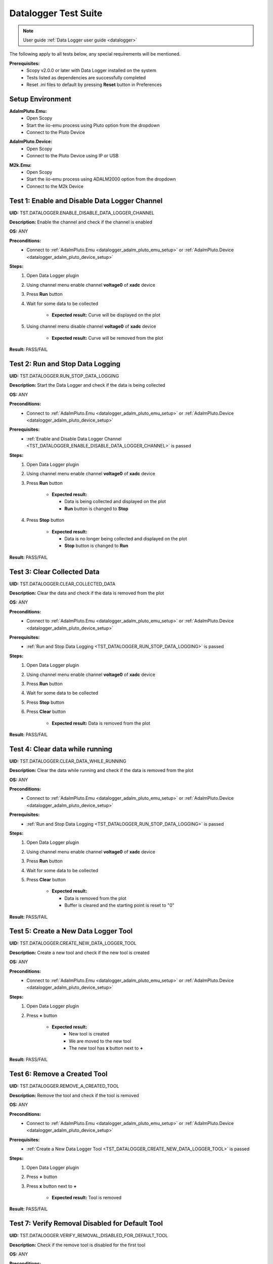 .. _datalogger_tests:

Datalogger Test Suite
================================================================================

.. note::

  User guide :ref:`Data Logger user guide <datalogger>`

The following apply to all tests below, any special requirements will be mentioned.

**Prerequisites:**
    - Scopy v2.0.0 or later with Data Logger installed on the system
    - Tests listed as dependencies are successfully completed
    - Reset .ini files to default by pressing **Reset** button in Preferences

Setup Environment
------------------

.. _datalogger_adalm_pluto_emu_setup:

**AdalmPluto.Emu:**
    - Open Scopy
    - Start the iio-emu process using Pluto option from the dropdown
    - Connect to the Pluto Device

.. _datalogger_adalm_pluto_device_setup:

**AdalmPluto.Device:**
    - Open Scopy
    - Connect to the Pluto Device using IP or USB

.. _datalogger_m2k_emu_setup:

**M2k.Emu:**
    - Open Scopy
    - Start the iio-emu process using ADALM2000 option from the dropdown
    - Connect to the M2k Device

.. _TST_DATALOGGER_ENABLE_DISABLE_DATA_LOGGER_CHANNEL:

Test 1: Enable and Disable Data Logger Channel
------------------------------------------------

**UID:** TST.DATALOGGER.ENABLE_DISABLE_DATA_LOGGER_CHANNEL

**Description:** Enable the channel and check if the channel is enabled

**OS:** ANY

**Preconditions:**
    - Connect to :ref:`AdalmPluto.Emu <datalogger_adalm_pluto_emu_setup>` or 
      :ref:`AdalmPluto.Device <datalogger_adalm_pluto_device_setup>`

**Steps:**
    1. Open Data Logger plugin
    2. Using channel menu enable channel **voltage0** of **xadc** device
    3. Press **Run** button
    4. Wait for some data to be collected

                - **Expected result:** Curve will be displayed on the plot
                
    5. Using channel menu disable channel **voltage0** of **xadc** device

                - **Expected result:** Curve will be removed from the plot

**Result:** PASS/FAIL

.. _TST_DATALOGGER_RUN_STOP_DATA_LOGGING:

Test 2: Run and Stop Data Logging
------------------------------------

**UID:** TST.DATALOGGER.RUN_STOP_DATA_LOGGING

**Description:** Start the Data Logger and check if the data is being collected

**OS:** ANY

**Preconditions:** 
    - Connect to :ref:`AdalmPluto.Emu <datalogger_adalm_pluto_emu_setup>` or 
      :ref:`AdalmPluto.Device <datalogger_adalm_pluto_device_setup>`

**Prerequisites:**
    - :ref:`Enable and Disable Data Logger Channel <TST_DATALOGGER_ENABLE_DISABLE_DATA_LOGGER_CHANNEL>` is passed

**Steps:**
    1. Open Data Logger plugin
    2. Using channel menu enable channel **voltage0** of **xadc** device
    3. Press **Run** button

             - **Expected result:** 
  
               - Data is being collected and displayed on the plot
               - **Run** button is changed to **Stop**

    4. Press **Stop** button

             - **Expected result:** 
  
               - Data is no longer being collected and displayed on the plot
               - **Stop** button is changed to **Run**

**Result:** PASS/FAIL

.. _TST_DATALOGGER_CLEAR_COLLECTED_DATA:

Test 3: Clear Collected Data
------------------------------

**UID:** TST.DATALOGGER.CLEAR_COLLECTED_DATA

**Description:** Clear the data and check if the data is removed from the plot

**OS:** ANY

**Preconditions:** 
    - Connect to :ref:`AdalmPluto.Emu <datalogger_adalm_pluto_emu_setup>` or 
      :ref:`AdalmPluto.Device <datalogger_adalm_pluto_device_setup>`

**Prerequisites:**
    - :ref:`Run and Stop Data Logging <TST_DATALOGGER_RUN_STOP_DATA_LOGGING>` is passed

**Steps:**
    1. Open Data Logger plugin
    2. Using channel menu enable channel **voltage0** of **xadc** device
    3. Press **Run** button
    4. Wait for some data to be collected
    5. Press **Stop** button
    6. Press **Clear** button

             - **Expected result:** Data is removed from the plot

**Result:** PASS/FAIL

.. _TST_DATALOGGER_CLEAR_DATA_WHILE_RUNNING:

Test 4: Clear data while running 
----------------------------------

**UID:** TST.DATALOGGER.CLEAR_DATA_WHILE_RUNNING

**Description:** Clear the data while running and check if the data is removed from the plot

**OS:** ANY

**Preconditions:** 
    - Connect to :ref:`AdalmPluto.Emu <datalogger_adalm_pluto_emu_setup>` or 
      :ref:`AdalmPluto.Device <datalogger_adalm_pluto_device_setup>`

**Prerequisites:**
    - :ref:`Run and Stop Data Logging <TST_DATALOGGER_RUN_STOP_DATA_LOGGING>` is passed

**Steps:**
    1. Open Data Logger plugin
    2. Using channel menu enable channel **voltage0** of **xadc** device
    3. Press **Run** button
    4. Wait for some data to be collected
    5. Press **Clear** button

             - **Expected result:** 
  
               - Data is removed from the plot
               - Buffer is cleared and the starting point is reset to "0"

**Result:** PASS/FAIL

.. _TST_DATALOGGER_CREATE_NEW_DATA_LOGGER_TOOL:

Test 5: Create a New Data Logger Tool
---------------------------------------

**UID:** TST.DATALOGGER.CREATE_NEW_DATA_LOGGER_TOOL

**Description:** Create a new tool and check if the new tool is created

**OS:** ANY

**Preconditions:** 
    - Connect to :ref:`AdalmPluto.Emu <datalogger_adalm_pluto_emu_setup>` or 
      :ref:`AdalmPluto.Device <datalogger_adalm_pluto_device_setup>`

**Steps:**
    1. Open Data Logger plugin
    2. Press **+** button

          - **Expected result:** 
             - New tool is created
             - We are moved to the new tool
             - The new tool has **x** button next to **+**

**Result:** PASS/FAIL

.. _TST_DATALOGGER_REMOVE_A_CREATED_TOOL:

Test 6: Remove a Created Tool
---------------------------------

**UID:** TST.DATALOGGER.REMOVE_A_CREATED_TOOL

**Description:** Remove the tool and check if the tool is removed

**OS:** ANY

**Preconditions:** 
    - Connect to :ref:`AdalmPluto.Emu <datalogger_adalm_pluto_emu_setup>` or 
      :ref:`AdalmPluto.Device <datalogger_adalm_pluto_device_setup>`

**Prerequisites:**
    - :ref:`Create a New Data Logger Tool <TST_DATALOGGER_CREATE_NEW_DATA_LOGGER_TOOL>` is passed

**Steps:**
    1. Open Data Logger plugin
    2. Press **+** button
    3. Press **x** button next to **+**

             - **Expected result:** Tool is removed

**Result:** PASS/FAIL

.. _TST_DATALOGGER_VERIFY_REMOVAL_DISABLED_FOR_DEFAULT_TOOL:

Test 7: Verify Removal Disabled for Default Tool
--------------------------------------------------

**UID:** TST.DATALOGGER.VERIFY_REMOVAL_DISABLED_FOR_DEFAULT_TOOL

**Description:** Check if the remove tool is disabled for the first tool

**OS:** ANY

**Preconditions:** 
    - Connect to :ref:`AdalmPluto.Emu <datalogger_adalm_pluto_emu_setup>` or 
      :ref:`AdalmPluto.Device <datalogger_adalm_pluto_device_setup>`

**Steps:**
    1. Open Data Logger plugin
    2. Press **+** button

             - **Expected result:** A new tool where **x** button is available is created 

    3. Open original Data Logger tool

             - **Expected result:** No **x** button is available

**Result:** PASS/FAIL

.. _TST_DATALOGGER_PRINT_COLLECTED_DATA:

Test 8: Print Collected Data
------------------------------

**UID:** TST.DATALOGGER.PRINT_COLLECTED_DATA

**Description:** Print the data and check if the data is printed

**OS:** ANY

**Preconditions:** 
    - Connect to :ref:`AdalmPluto.Emu <datalogger_adalm_pluto_emu_setup>` or 
      :ref:`AdalmPluto.Device <datalogger_adalm_pluto_device_setup>`

**Prerequisites:**
    - :ref:`Run and Stop Data Logging <TST_DATALOGGER_RUN_STOP_DATA_LOGGING>` is passed

**Steps:**
    1. Open Data Logger plugin
    2. Using channel menu enable channel **voltage0** of **xadc** device
    3. Press **Run** button
    4. Wait for some data to be collected
    5. Press **Print** button
    6. Choose directory where to save the file

        - **Expected result:** 
             
            - Data is saved to a pdf file in the chosen directory
            - The file name structure is "Sopy-Data-Logger-<date>-<time>.pdf"

**Result:** PASS/FAIL

.. _TST_DATALOGGER_INFO_BUTTON_DOCUMENTATION:

Test 9: Info button documentation
------------------------------------

**UID:** TST.DATALOGGER.INFO_BUTTON_DOCUMENTATION

**Description:** Check if the info documentation option works

**OS:** ANY

**Preconditions:** 
    - Connect to :ref:`AdalmPluto.Emu <datalogger_adalm_pluto_emu_setup>` or 
      :ref:`AdalmPluto.Device <datalogger_adalm_pluto_device_setup>`
    - An internet connection is available

**Steps:**
    1. Open Data Logger plugin
    2. Press **Info** button
    3. Press **Documentation** button

             - **Expected result:** A browser window is opened with the documentation page

**Result:** PASS/FAIL

.. _TST_DATALOGGER_INFO_BUTTON_TUTORIAL:

Test 10: Info button tutorial   
-----------------------------------

**UID:** TST.DATALOGGER.INFO_BUTTON_TUTORIAL

**Description:** Check if the info tutorial option works

**OS:** ANY

**Preconditions:** 
    - Connect to :ref:`AdalmPluto.Emu <datalogger_adalm_pluto_emu_setup>` or 
      :ref:`AdalmPluto.Device <datalogger_adalm_pluto_device_setup>`

**Steps:**
    1. Open Data Logger plugin
    2. Press **Info** button
    3. Press **Tutorial** button

             - **Expected result:** A tutorial explaining how to use the Data Logger is displayed

**Result:** PASS/FAIL

.. _TST_DATALOGGER_SETTINGS_CHANGE_DATA_LOGGER_TOOL_NAME:

Test 11: Settings Change Data Logger Tool Name
------------------------------------------------

**UID:** TST.DATALOGGER.SETTINGS_CHANGE_DATA_LOGGER_TOOL_NAME

**Description:** Change the tool name and check if the tool name is changed

**OS:** ANY

**Preconditions:** 
    - Connect to :ref:`AdalmPluto.Emu <datalogger_adalm_pluto_emu_setup>` or 
      :ref:`AdalmPluto.Device <datalogger_adalm_pluto_device_setup>`

**Steps:**
    1. Open Data Logger plugin
    2. Press **Settings** button
    3. Change the tool name at the top of the Settings menu from "Data Logger" to "Test Tool"

             - **Expected result:** Tool name is changed in the tools menu

**Result:** PASS/FAIL

.. _TST_DATALOGGER_SET_VALID_X_AXIS_DELTA_VALUE:

Test 12: Set Valid X-Axis Delta Value
-----------------------------------------

**UID:** TST.DATALOGGER.SET_VALID_X_AXIS_DELTA_VALUE

**Description:** Change the X-Axis Delta Value to a valid input and check if the X-Axis Delta Value is changed

**OS:** ANY

**Preconditions:** 
    - Connect to :ref:`AdalmPluto.Emu <datalogger_adalm_pluto_emu_setup>` or 
      :ref:`AdalmPluto.Device <datalogger_adalm_pluto_device_setup>`

**Prerequisites:**
    - :ref:`Run and Stop Data Logging <TST_DATALOGGER_RUN_STOP_DATA_LOGGING>` is passed

**Steps:**
    1. Open Data Logger plugin
    2. Enable channel **voltage0** of **xadc** device
    3. Press **Run** button
    4. Wait for at least "20" seconds
    5. Press **Settings** button
    6. Change the X-Axis Delta Value from "10" to "20" then press enter

             - **Expected result:** X-Axis displays "20" seconds of data instead of "10" seconds

**Result:** PASS/FAIL

.. _TST_DATALOGGER_HANDLE_INVALID_X_AXIS_DELTA_VALUE_INPUT:

Test 13: Handle Invalid X-Axis Delta Value Input
----------------------------------------------------

**UID:** TST.DATALOGGER.HANDLE_INVALID_X_AXIS_DELTA_VALUE_INPUT

**Description:** Change the X-Axis Delta Value to an invalid input and check if the X-Axis Delta Value is not changed

**OS:** ANY

**Preconditions:** 
    - Connect to :ref:`AdalmPluto.Emu <datalogger_adalm_pluto_emu_setup>` or 
      :ref:`AdalmPluto.Device <datalogger_adalm_pluto_device_setup>`

**Prerequisites:**
    - :ref:`Run and Stop Data Logging <TST_DATALOGGER_RUN_STOP_DATA_LOGGING>` is passed

**Steps:**
    1. Open Data Logger plugin
    2. Enable channel **voltage0** of **xadc** device
    3. Press **Run** button
    4. Wait for at least "20" seconds
    5. Press **Settings** button
    6. Change the X-Axis Delta Value from "10" to "test" then press enter

             - **Expected result:** X-Axis displays "10" seconds 

**Result:** PASS/FAIL

.. _TST_DATALOGGER_ADJUST_X_AXIS_DELTA_VALUE_USING_BUTTONS:

Test 14: Adjust X-Axis Delta Value Using Buttons
----------------------------------------------------

**UID:** TST.DATALOGGER.ADJUST_X_AXIS_DELTA_VALUE_USING_BUTTONS

**Description:** Change the X-Axis Delta Value using the + / - buttons and check if the X-Axis Delta Value is changed

**OS:** ANY

**Preconditions:** 
    - Connect to :ref:`AdalmPluto.Emu <datalogger_adalm_pluto_emu_setup>` or 
      :ref:`AdalmPluto.Device <datalogger_adalm_pluto_device_setup>`

**Prerequisites:**
    - :ref:`Run and Stop Data Logging <TST_DATALOGGER_RUN_STOP_DATA_LOGGING>` is passed

**Steps:**
    1. Open Data Logger plugin
    2. Enable channel **voltage0** of **xadc** device
    3. Press **Run** button
    4. Press **Settings** button
    5. Press **+** button next to X-Axis Delta Value

             - **Expected result:** X-Axis displays "11" seconds of data instead of "10" seconds

    6. Press **-** button next to X-Axis Delta Value

             - **Expected result:** X-Axis displays "10" seconds of data instead of "11" seconds

**Result:** PASS/FAIL

.. _TST_DATALOGGER_TOGGLE_X_AXIS_UTC_TIME_DISPLAY:

Test 15: Toggle X-Axis UTC Time Display
------------------------------------------

**UID:** TST.DATALOGGER.TOGGLE_X_AXIS_UTC_TIME_DISPLAY

**Description:** Enable the X-Axis UTC Time setting and check if the X-Axis displays UTC time instead of delta value.

**OS:** ANY

**Preconditions:** 
    - Connect to :ref:`AdalmPluto.Emu <datalogger_adalm_pluto_emu_setup>` or 
      :ref:`AdalmPluto.Device <datalogger_adalm_pluto_device_setup>`

**Prerequisites:**
    - :ref:`Run and Stop Data Logging <TST_DATALOGGER_RUN_STOP_DATA_LOGGING>` is passed

**Steps:**
    1. Open Data Logger plugin
    2. Enable channel **voltage0** of **xadc** device
    3. Press **Run** button
    4. Press **Settings** button
    5. Toggle the **X-Axis UTC Time** on

             - **Expected result:** X-Axis displays UTC time instead of delta value

    6. Toggle the **X-Axis UTC Time** off

             - **Expected result:** X-Axis displays delta value instead of UTC time

**Result:** PASS/FAIL

.. _TST_DATALOGGER_TOGGLE_X_AXIS_LIVE_PLOTTING:

Test 16: Toggle X-Axis Live Plotting
---------------------------------------

**UID:** TST.DATALOGGER.TOGGLE_X_AXIS_LIVE_PLOTTING

**Description:** Toggle the X-Axis Live plotting off/on and check if the X-Axis displays live data

**OS:** ANY

**Preconditions:** 
    - Connect to :ref:`AdalmPluto.Emu <datalogger_adalm_pluto_emu_setup>` or 
      :ref:`AdalmPluto.Device <datalogger_adalm_pluto_device_setup>`

**Prerequisites:**
    - :ref:`Run and Stop Data Logging <TST_DATALOGGER_RUN_STOP_DATA_LOGGING>` is passed

**Steps:**
    1. Open Data Logger plugin
    2. Enable channel **voltage0** of **xadc** device
    3. Press **Run** button

             - **Expected result:** X-Axis is updated so the last point added is always visible

    4. Press **Settings** button
    5. Toggle the **X-Axis Live plotting** off

             - **Expected result:** 
  
               - X-Axis displays data collected but the last point added is not always visible
               - Settings for picking date time value to show is now available

**Result:** PASS/FAIL

.. _TST_DATALOGGER_TOGGLE_Y_AXIS_AUTOSCALE:

Test 17: Toggle Y-Axis Autoscale
------------------------------------

**UID:** TST.DATALOGGER.TOGGLE_Y_AXIS_AUTOSCALE

**Description:** Toggle the Y-Axis autoscale off/on and check if the Y-Axis displays data with autoscale

**OS:** ANY

**Preconditions:** 
    - Connect to :ref:`AdalmPluto.Emu <datalogger_adalm_pluto_emu_setup>` or 
      :ref:`AdalmPluto.Device <datalogger_adalm_pluto_device_setup>`

**Prerequisites:**
    - :ref:`Run and Stop Data Logging <TST_DATALOGGER_RUN_STOP_DATA_LOGGING>` is passed

**Steps:**
    1. Open Data Logger plugin
    2. Enable channel **voltage0** of **xadc** device
    3. Press **Run** button
    4. Press **Settings** button
    5. Toggle the **Y-Axis autoscale** off

             - **Expected result:** 
  
               - Y-Axis displays data without autoscale
               - Settings for picking min and max value are now enabled

    6. Toggle the **Y-Axis autoscale** on

             - **Expected result:** 
  
               - Y-Axis displays data with autoscale 
               - Settings for picking min and max value is now disabled

**Result:** PASS/FAIL

.. _TST_DATALOGGER_SET_Y_AXIS_MIN_MAX_VALUES:

Test 18: Set Y-Axis Minimum and Maximum Values
-------------------------------------------------

**UID:** TST.DATALOGGER.SET_Y_AXIS_MIN_MAX_VALUES

**Description:** Change the Y-Axis min and max value and check if the Y-Axis displays data with the new min and max value

**OS:** ANY

**Preconditions:** 
    - Connect to :ref:`AdalmPluto.Emu <datalogger_adalm_pluto_emu_setup>` or 
      :ref:`AdalmPluto.Device <datalogger_adalm_pluto_device_setup>`

**Prerequisites:**
    - :ref:`Run and Stop Data Logging <TST_DATALOGGER_RUN_STOP_DATA_LOGGING>` is passed

**Steps:**
    1. Open Data Logger plugin
    2. Enable channel **voltage0** of **xadc** device
    3. Press **Run** button
    4. Press **Settings** button
    5. Toggle the **Y-Axis autoscale** off
    6. Change the Y-Axis min value to "0" then press enter

             - **Expected result:** Y-Axis displays data has now "0" as bottom value

    7. Change the Y-Axis max value to "2" then press enter

             - **Expected result:** Y-Axis displays data has now "2" as top value

**Result:** PASS/FAIL

.. _TST_DATALOGGER_ADJUST_CURVE_THICKNESS:

Test 19: Adjust Curve Thickness
-----------------------------------

**UID:** TST.DATALOGGER.ADJUST_CURVE_THICKNESS

**Description:** Change the curve thickness and check if the curve thickness is changed

**OS:** ANY

**Preconditions:** 
    - Connect to :ref:`AdalmPluto.Emu <datalogger_adalm_pluto_emu_setup>` or 
      :ref:`AdalmPluto.Device <datalogger_adalm_pluto_device_setup>`

**Prerequisites:**
    - :ref:`Run and Stop Data Logging <TST_DATALOGGER_RUN_STOP_DATA_LOGGING>` is passed

**Steps:**
    1. Open Data Logger plugin
    2. Enable channel **voltage0** of **xadc** device
    3. Press **Run** button
    4. Press **Settings** button
    5. Change the curve thickness to "2" then press enter

             - **Expected result:** Curve thickness is changed to "2"

**Result:** PASS/FAIL

.. _TST_DATALOGGER_CHANGE_CURVE_STYLE:

Test 20: Change Curve Style
-------------------------------

**UID:** TST.DATALOGGER.CHANGE_CURVE_STYLE

**Description:** Change the curve style and check if the curve style is changed

**OS:** ANY

**Preconditions:** 
    - Connect to :ref:`AdalmPluto.Emu <datalogger_adalm_pluto_emu_setup>` or 
      :ref:`AdalmPluto.Device <datalogger_adalm_pluto_device_setup>`

**Prerequisites:**
    - :ref:`Run and Stop Data Logging <TST_DATALOGGER_RUN_STOP_DATA_LOGGING>` is passed

**Steps:**
    1. Open Data Logger plugin
    2. Enable channel **voltage0** of **xadc** device
    3. Press **Run** button
    4. Press **Settings** button
    5. Change the curve style to **dots** then press enter

             - **Expected result:** Curve data is displayed as dots instead of lines

**Result:** PASS/FAIL

.. _TST_DATALOGGER_ADJUST_PLOT_DISPLAY_SETTINGS:

Test 21: Adjust Plot Display Settings 
------------------------------------------

**UID:** TST.DATALOGGER.ADJUST_PLOT_DISPLAY_SETTINGS

**Description:** Change the plot settings and check if the plot settings are changed

**OS:** ANY

**Preconditions:** 
    - Connect to :ref:`AdalmPluto.Emu <datalogger_adalm_pluto_emu_setup>` or 
      :ref:`AdalmPluto.Device <datalogger_adalm_pluto_device_setup>`

**Prerequisites:**
    - :ref:`Run and Stop Data Logging <TST_DATALOGGER_RUN_STOP_DATA_LOGGING>` is passed

**Steps:**
    1. Open Data Logger plugin
    2. Press **Settings** button
    3. Toggle **Buffer Preview** off

             - **Expected result:** Buffer preview is not displayed

    4. Toggle **Buffer Preview** on 

             - **Expected result:** Buffer preview is displayed

    5. Toggle **X-AXIS label** off

             - **Expected result:** X-Axis labels are not displayed

    6. Toggle **X-AXIS label** on

                - **Expected result:** X-Axis labels are displayed

    7. Toggle **Y-AXIS label** off 

                - **Expected result:** Y-Axis labels are not displayed

    8. Toggle **Y-AXIS label** on

                - **Expected result:** Y-Axis labels are displayed

**Result:** PASS/FAIL

.. _TST_DATALOGGER_VERIFY_PLOT_DISPLAY_METHOD:

Test 22: Verify Plot Display Method  
-------------------------------------

**UID:** TST.DATALOGGER.VERIFY_PLOT_DISPLAY_METHOD

**Description:** Verify that the application displays data in the “Plot” mode correctly

**OS:** ANY

**Preconditions:** 
    - Connect to :ref:`AdalmPluto.Emu <datalogger_adalm_pluto_emu_setup>` or 
      :ref:`AdalmPluto.Device <datalogger_adalm_pluto_device_setup>`

**Prerequisites:**
    - :ref:`Run and Stop Data Logging <TST_DATALOGGER_RUN_STOP_DATA_LOGGING>` is passed

**Steps:**
    1. Open Data Logger plugin
    2. Enable channel **voltage0** of **xadc** device
    3. Press **Run** button

            - **Expected result:** Data is displayed in the plot mode

**Result:** PASS/FAIL

.. _TST_DATALOGGER_VERIFY_PLAIN_TEXT_DISPLAY_METHOD:

Test 23: Verify Plain Text Display Method
-------------------------------------------

**UID:** TST.DATALOGGER.VERIFY_PLAIN_TEXT_DISPLAY_METHOD

**Description:** Verify that the application displays data in the “Plain Text” mode correctly

**OS:** ANY

**Preconditions:** 
    - Connect to :ref:`AdalmPluto.Emu <datalogger_adalm_pluto_emu_setup>` or 
      :ref:`AdalmPluto.Device <datalogger_adalm_pluto_device_setup>`

**Prerequisites:**
    - :ref:`Run and Stop Data Logging <TST_DATALOGGER_RUN_STOP_DATA_LOGGING>` is passed

**Steps:**
    1. Open Data Logger plugin
    2. Enable channel **voltage0** of **xadc** device
    3. Press **Run** button
    4. Press **Text** button

            - **Expected result:** Data is displayed in the plain text mode

**Result:** PASS/FAIL

.. _TST_DATALOGGER_VERIFY_7_SEGMENT_DISPLAY_METHOD:

Test 24: Verify 7 Segment Display Method
------------------------------------------

**UID:** TST.DATALOGGER.VERIFY_7_SEGMENT_DISPLAY_METHOD

**Description:** Verify that the application displays data in the “7 Segment” mode correctly

**OS:** ANY

**Preconditions:** 
    - Connect to :ref:`AdalmPluto.Emu <datalogger_adalm_pluto_emu_setup>` or 
      :ref:`AdalmPluto.Device <datalogger_adalm_pluto_device_setup>`

**Prerequisites:**
    - :ref:`Run and Stop Data Logging <TST_DATALOGGER_RUN_STOP_DATA_LOGGING>` is passed

**Steps:**
    1. Open Data Logger plugin
    2. Enable channel **voltage0** of **xadc** device
    3. Press **Run** button
    4. Press **7 Segment** button

            - **Expected result:** Data is displayed in the 7 segment mode

**Result:** PASS/FAIL

.. _TST_DATALOGGER_TOGGLE_BETWEEN_DISPLAY_METHODS:

Test 25: Toggle Between Display Methods
------------------------------------------

**UID:** TST.DATALOGGER.TOGGLE_BETWEEN_DISPLAY_METHODS

**Description:** Verify that the application toggles between the display methods correctly

**OS:** ANY

**Preconditions:** 
    - Connect to :ref:`AdalmPluto.Emu <datalogger_adalm_pluto_emu_setup>` or 
      :ref:`AdalmPluto.Device <datalogger_adalm_pluto_device_setup>`

**Prerequisites:**
    - :ref:`Run and Stop Data Logging <TST_DATALOGGER_RUN_STOP_DATA_LOGGING>` is passed

**Steps:**
    1. Open Data Logger plugin
    2. Enable channel **voltage0** of **xadc** device
    3. Press **Run** button
    4. Press **Text** button

            - **Expected result:** Data is displayed in the plain text mode

    5. Press **7 Segment** button

            - **Expected result:** Data is displayed in the 7 segment mode

    6. Press **Plot** button

            - **Expected result:** Data is displayed in the plot mode

**Result:** PASS/FAIL

.. _TST_DATALOGGER_SET_7_SEGMENT_DISPLAY_PRECISION:

Test 26: Set 7 Segment Display Precision
------------------------------------------

**UID:** TST.DATALOGGER.SET_7_SEGMENT_DISPLAY_PRECISION

**Description:** Change the 7 Segment precision and check if the 7 Segment precision is changed

**OS:** ANY

**Preconditions:** 
    - Connect to :ref:`AdalmPluto.Emu <datalogger_adalm_pluto_emu_setup>` or 
      :ref:`AdalmPluto.Device <datalogger_adalm_pluto_device_setup>`

**Prerequisites:**
    - :ref:`Run and Stop Data Logging <TST_DATALOGGER_RUN_STOP_DATA_LOGGING>` is passed

**Steps:**
    1. Open Data Logger plugin
    2. Enable channel **voltage0** of **xadc** device
    3. Press **Run** button
    4. Press **7 Segment** button
    5. Press **Settings** button
    6. Change the 7 Segment precision to "2" then press enter

            - **Expected result:** 7 Segment displays data with "2" decimal points

**Result:** PASS/FAIL

.. _TST_DATALOGGER_TOGGLE_7_SEGMENT_MIN_MAX_DISPLAY:

Test 27: Toggle 7 Segment Min/Max Display 
--------------------------------------------

**UID:** TST.DATALOGGER.TOGGLE_7_SEGMENT_MIN_MAX_DISPLAY

**Description:** Toggle 7 Segment min/max off/on and check if the 7 Segment displays data with min/max values

**OS:** ANY

**Preconditions:** 
    - Connect to :ref:`AdalmPluto.Emu <datalogger_adalm_pluto_emu_setup>` or 
      :ref:`AdalmPluto.Device <datalogger_adalm_pluto_device_setup>`

**Prerequisites:**
    - :ref:`Run and Stop Data Logging <TST_DATALOGGER_RUN_STOP_DATA_LOGGING>` is passed

**Steps:**
    1. Open Data Logger plugin
    2. Enable channel **voltage0** of **xadc** device
    3. Press **Run** button
    4. Press **7 Segment** button
    5. Press **Settings** button
    6. Toggle the **7 Segment min/max** off

            - **Expected result:** 7 Segment displays data without min/max values

    7. Toggle the **7 Segment min/max** on

            - **Expected result:** 7 Segment displays data with min/max values

**Result:** PASS/FAIL

.. _TST_DATALOGGER_CHOOSE_FILE_FOR_DATA_LOGGING:

Test 28: Choose File for Data Logging
----------------------------------------

**UID:** TST.DATALOGGER.CHOOSE_FILE_FOR_DATA_LOGGING

**Description:** Verify that the application allows the user to choose a file to save data to

**OS:** ANY

**Preconditions:** 
    - Connect to :ref:`AdalmPluto.Emu <datalogger_adalm_pluto_emu_setup>` or 
      :ref:`AdalmPluto.Device <datalogger_adalm_pluto_device_setup>`

**Steps:**
    1. Open Data Logger plugin
    2. Open the settings menu
    3. Press **Browse** button

            - **Expected result:** A file explorer window is opened

    4. Choose a ".csv" file to save data to

            - **Expected result:** The file path is displayed in the settings menu

.. _TST_DATALOGGER_SAVE_COLLECTED_DATA_TO_FILE:

Test 29: Save Collected Data to File
--------------------------------------

**UID:** TST.DATALOGGER.SAVE_COLLECTED_DATA_TO_FILE

**Description:**  Verify that the application saves all 
collected data to a file when the “Save Data” function is triggered.

**OS:** ANY

**Preconditions:** 
    - Connect to :ref:`AdalmPluto.Emu <datalogger_adalm_pluto_emu_setup>` or 
      :ref:`AdalmPluto.Device <datalogger_adalm_pluto_device_setup>`

**Prerequisites:**
    - :ref:`Run and Stop Data Logging <TST_DATALOGGER_RUN_STOP_DATA_LOGGING>` is passed
    - :ref:`Choose File for Data Logging <TST_DATALOGGER_CHOOSE_FILE_FOR_DATA_LOGGING>` is completed successfully

**Steps:**
    1. Open Data Logger plugin
    2. Enable channel **voltage0** of **xadc** device
    3. Press **Run** button
    4. Wait for some data to be collected
    5. Open the settings menu
    6. Press **Save Data** button
   
            - **Expected result:** Data is saved to a file in the chosen file 

**Result:** PASS/FAIL

.. _TST_DATALOGGER_ENABLE_LIVE_DATA_LOGGING:

Test 30: Enable Live Data Logging
--------------------------------------

**UID:** TST.DATALOGGER.ENABLE_LIVE_DATA_LOGGING

**Description:** Verify that the application saves all collected data to a 
file when the “Live Data Logging” function is triggered.

**OS:** ANY

**Preconditions:** 
    - Connect to :ref:`AdalmPluto.Emu <datalogger_adalm_pluto_emu_setup>` or 
      :ref:`AdalmPluto.Device <datalogger_adalm_pluto_device_setup>`

**Prerequisites:**
    - :ref:`Run and Stop Data Logging <TST_DATALOGGER_RUN_STOP_DATA_LOGGING>` is passed
    - :ref:`Choose File for Data Logging <TST_DATALOGGER_CHOOSE_FILE_FOR_DATA_LOGGING>` is completed successfully

**Steps:**
    1. Open Data Logger plugin
    2. Enable channel **voltage0** of **xadc** device
    3. Press **Run** button
    4. Open the settings menu
    5. Toggle **Live Data Logging** on

            - **Expected result:** Data is saved to a file in the chosen file continuously
            - **Expected result:** **Save Data** and **Import data** buttons are disabled

**Result:** PASS/FAIL

.. _TST_DATALOGGER_IMPORT_DATA_FROM_FILE:

Test 31: Import Data from File
-----------------------------------

**UID:** TST.DATALOGGER.IMPORT_DATA_FROM_FILE

**Description:** Verify that the application allows 
the user to import data from a file

**OS:** ANY

**Preconditions:** 
    - Connect to :ref:`AdalmPluto.Emu <datalogger_adalm_pluto_emu_setup>` or 
      :ref:`AdalmPluto.Device <datalogger_adalm_pluto_device_setup>`

**Prerequisites:**
    - :ref:`Run and Stop Data Logging <TST_DATALOGGER_RUN_STOP_DATA_LOGGING>` is passed
    - :ref:`Choose File for Data Logging <TST_DATALOGGER_CHOOSE_FILE_FOR_DATA_LOGGING>` is completed successfully
    - :ref:`Enable Live Data Logging <TST_DATALOGGER_ENABLE_LIVE_DATA_LOGGING>` is completed successfully

**Steps:**
    1. Open Data Logger plugin
    2. Open the settings menu
    3. Press **Import Data** button
            - **Expected result:** A file explorer window is opened
    4. Choose a ".csv" file to import data from
            - **Expected result:** 
  
               - in the channel menu a new virtual device 
                 called "Import: <file name>" is created
               - channel **xadc-voltage0** is available under 
                 the "Import: <file name>" device

    5. Enable channel **xadc-voltage0** of "Import: <file name>" device 
            - **Expected result:** Data from the file is displayed on the plot relative to the time and date it was recorded

.. _TST_DATALOGGER_SET_MAXIMUM_CHANNEL_DATA_STORAGE:

Test 32: Set Maximum Channel Data Storage
---------------------------------------------

**UID:** TST.DATALOGGER.SET_MAXIMUM_CHANNEL_DATA_STORAGE

**Description:** Verify that the application allows the 
user to set the maximum channel data storage

**OS:** ANY

**Preconditions:** 
    - Connect to :ref:`AdalmPluto.Emu <datalogger_adalm_pluto_emu_setup>` or 
      :ref:`AdalmPluto.Device <datalogger_adalm_pluto_device_setup>`

**Steps:**
    1. Open Preferences
    2. Go to "DataLoggerPlugin" tab
    3. Change the "Maximum data stored for each monitor" from "10Kb" to 
       "1Mb"

       - **Expected result:** The maximum channel data storage is set to "1Mb"

**Result:** PASS/FAIL

.. _TST_DATALOGGER_SET_DATA_LOGGER_READ_INTERVAL:

Test 33: Set Data Logger Read Interval
----------------------------------------

**UID:** TST.DATALOGGER.SET_DATA_LOGGER_READ_INTERVAL

**Description:** Verify that the application allows the 
user to set the read interval

**OS:** ANY

**Preconditions:** 
    - Connect to :ref:`AdalmPluto.Emu <datalogger_adalm_pluto_emu_setup>` or 
      :ref:`AdalmPluto.Device <datalogger_adalm_pluto_device_setup>`

**Prerequisites:**
    - :ref:`Run and Stop Data Logging <TST_DATALOGGER_RUN_STOP_DATA_LOGGING>` is passed  

**Steps:**
    1. Open Data Logger plugin
    2. Enable channel **voltage0** of **xadc** device
    3. Press **Run** button
    4. Open Preferences
    5. Go to "DataLoggerPlugin" tab
    6. Change the "Read interval" from "1" to "2"
    7. Open Data Logger plugin 
            - **Expected result:** Data is collected every "2" seconds instead of "1" second

**Result:** PASS/FAIL

.. _TST_DATALOGGER_SET_X_AXIS_DATE_TIME_FORMAT:

Test 34: Set X-Axis Date Time Format
----------------------------------------

**UID:** TST.DATALOGGER.SET_X_AXIS_DATE_TIME_FORMAT

**Description:** Verify that the application allows the user to set the 
date time format for the X Axis

**OS:** ANY

**Preconditions:** 
    - Connect to :ref:`AdalmPluto.Emu <datalogger_adalm_pluto_emu_setup>` or 
      :ref:`AdalmPluto.Device <datalogger_adalm_pluto_device_setup>`

**Prerequisites:**
    - :ref:`Run and Stop Data Logging <TST_DATALOGGER_RUN_STOP_DATA_LOGGING>` is passed  

**Steps:**
    1. Open Data Logger plugin
    2. Enable channel **voltage0** of **xadc** device
    3. Press **Run** button
    4. Open Preferences
    5. Go to DataLoggerPlugin tab
    6. Change the **Date time format** from "hh:mm:ss" to "mm:ss"
    7. Open Data Logger plugin 
            - **Expected result:** X Axis displays date time in the format "mm:ss"

**Result:** PASS/FAIL